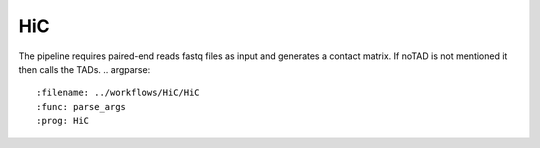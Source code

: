 .. _HiC:

HiC
============
The pipeline requires paired-end reads fastq files as input and generates a contact matrix. If noTAD is not mentioned it then calls the TADs.
.. argparse::
   :filename: ../workflows/HiC/HiC
   :func: parse_args
   :prog: HiC
